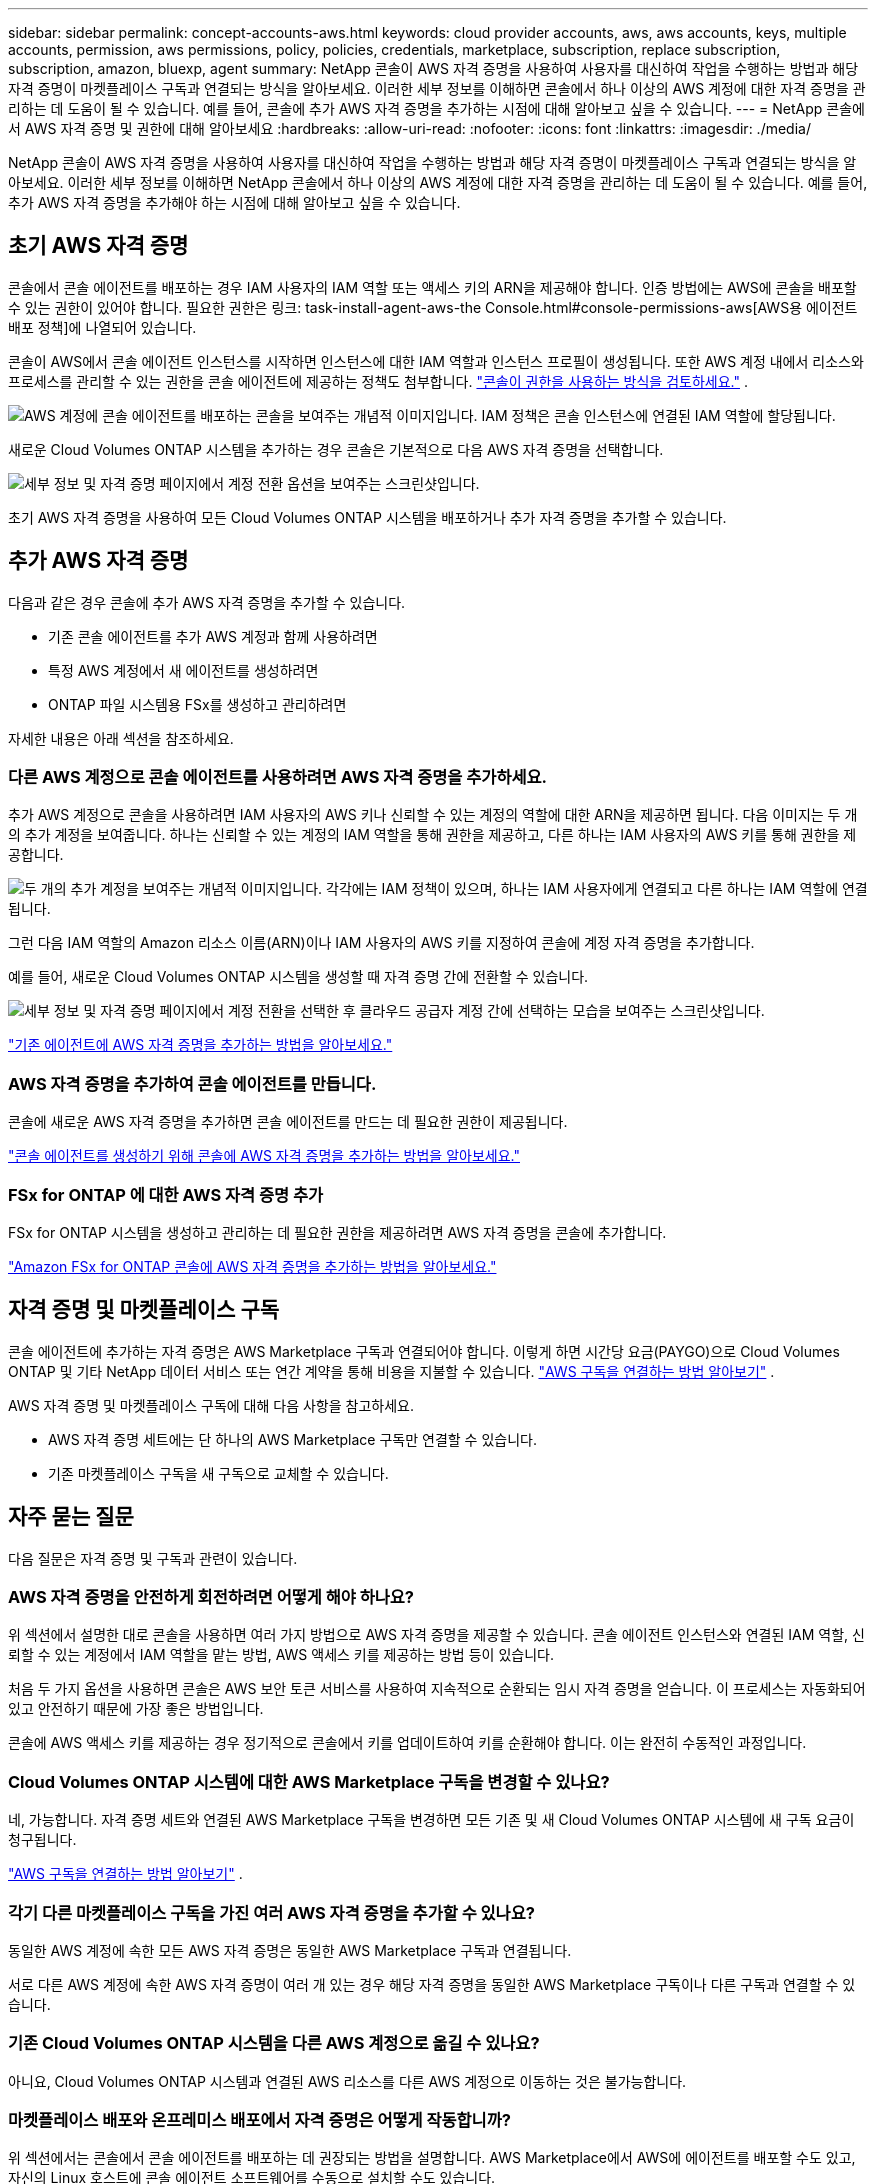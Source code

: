 ---
sidebar: sidebar 
permalink: concept-accounts-aws.html 
keywords: cloud provider accounts, aws, aws accounts, keys, multiple accounts, permission, aws permissions, policy, policies, credentials, marketplace, subscription, replace subscription, subscription, amazon, bluexp, agent 
summary: NetApp 콘솔이 AWS 자격 증명을 사용하여 사용자를 대신하여 작업을 수행하는 방법과 해당 자격 증명이 마켓플레이스 구독과 연결되는 방식을 알아보세요.  이러한 세부 정보를 이해하면 콘솔에서 하나 이상의 AWS 계정에 대한 자격 증명을 관리하는 데 도움이 될 수 있습니다.  예를 들어, 콘솔에 추가 AWS 자격 증명을 추가하는 시점에 대해 알아보고 싶을 수 있습니다. 
---
= NetApp 콘솔에서 AWS 자격 증명 및 권한에 대해 알아보세요
:hardbreaks:
:allow-uri-read: 
:nofooter: 
:icons: font
:linkattrs: 
:imagesdir: ./media/


[role="lead"]
NetApp 콘솔이 AWS 자격 증명을 사용하여 사용자를 대신하여 작업을 수행하는 방법과 해당 자격 증명이 마켓플레이스 구독과 연결되는 방식을 알아보세요.  이러한 세부 정보를 이해하면 NetApp 콘솔에서 하나 이상의 AWS 계정에 대한 자격 증명을 관리하는 데 도움이 될 수 있습니다.  예를 들어, 추가 AWS 자격 증명을 추가해야 하는 시점에 대해 알아보고 싶을 수 있습니다.



== 초기 AWS 자격 증명

콘솔에서 콘솔 에이전트를 배포하는 경우 IAM 사용자의 IAM 역할 또는 액세스 키의 ARN을 제공해야 합니다. 인증 방법에는 AWS에 콘솔을 배포할 수 있는 권한이 있어야 합니다. 필요한 권한은 링크: task-install-agent-aws-the Console.html#console-permissions-aws[AWS용 에이전트 배포 정책]에 나열되어 있습니다.

콘솔이 AWS에서 콘솔 에이전트 인스턴스를 시작하면 인스턴스에 대한 IAM 역할과 인스턴스 프로필이 생성됩니다.  또한 AWS 계정 내에서 리소스와 프로세스를 관리할 수 있는 권한을 콘솔 에이전트에 제공하는 정책도 첨부합니다. link:reference-permissions-aws.html["콘솔이 권한을 사용하는 방식을 검토하세요."] .

image:diagram_permissions_initial_aws.png["AWS 계정에 콘솔 에이전트를 배포하는 콘솔을 보여주는 개념적 이미지입니다.  IAM 정책은 콘솔 인스턴스에 연결된 IAM 역할에 할당됩니다."]

새로운 Cloud Volumes ONTAP 시스템을 추가하는 경우 콘솔은 기본적으로 다음 AWS 자격 증명을 선택합니다.

image:screenshot_accounts_select_aws.gif["세부 정보 및 자격 증명 페이지에서 계정 전환 옵션을 보여주는 스크린샷입니다."]

초기 AWS 자격 증명을 사용하여 모든 Cloud Volumes ONTAP 시스템을 배포하거나 추가 자격 증명을 추가할 수 있습니다.



== 추가 AWS 자격 증명

다음과 같은 경우 콘솔에 추가 AWS 자격 증명을 추가할 수 있습니다.

* 기존 콘솔 에이전트를 추가 AWS 계정과 함께 사용하려면
* 특정 AWS 계정에서 새 에이전트를 생성하려면
* ONTAP 파일 시스템용 FSx를 생성하고 관리하려면


자세한 내용은 아래 섹션을 참조하세요.



=== 다른 AWS 계정으로 콘솔 에이전트를 사용하려면 AWS 자격 증명을 추가하세요.

추가 AWS 계정으로 콘솔을 사용하려면 IAM 사용자의 AWS 키나 신뢰할 수 있는 계정의 역할에 대한 ARN을 제공하면 됩니다.  다음 이미지는 두 개의 추가 계정을 보여줍니다. 하나는 신뢰할 수 있는 계정의 IAM 역할을 통해 권한을 제공하고, 다른 하나는 IAM 사용자의 AWS 키를 통해 권한을 제공합니다.

image:diagram_permissions_multiple_aws.png["두 개의 추가 계정을 보여주는 개념적 이미지입니다.  각각에는 IAM 정책이 있으며, 하나는 IAM 사용자에게 연결되고 다른 하나는 IAM 역할에 연결됩니다."]

그런 다음 IAM 역할의 Amazon 리소스 이름(ARN)이나 IAM 사용자의 AWS 키를 지정하여 콘솔에 계정 자격 증명을 추가합니다.

예를 들어, 새로운 Cloud Volumes ONTAP 시스템을 생성할 때 자격 증명 간에 전환할 수 있습니다.

image:screenshot_accounts_switch_aws.png["세부 정보 및 자격 증명 페이지에서 계정 전환을 선택한 후 클라우드 공급자 계정 간에 선택하는 모습을 보여주는 스크린샷입니다."]

link:task-adding-aws-accounts.html#add-credentials-agent-aws["기존 에이전트에 AWS 자격 증명을 추가하는 방법을 알아보세요."]



=== AWS 자격 증명을 추가하여 콘솔 에이전트를 만듭니다.

콘솔에 새로운 AWS 자격 증명을 추가하면 콘솔 에이전트를 만드는 데 필요한 권한이 제공됩니다.

link:task-adding-aws-accounts.html#add-credentials-agent-aws["콘솔 에이전트를 생성하기 위해 콘솔에 AWS 자격 증명을 추가하는 방법을 알아보세요."]



=== FSx for ONTAP 에 대한 AWS 자격 증명 추가

FSx for ONTAP 시스템을 생성하고 관리하는 데 필요한 권한을 제공하려면 AWS 자격 증명을 콘솔에 추가합니다.

https://docs.netapp.com/us-en/storage-management-fsx-ontap/requirements/task-setting-up-permissions-fsx.html["Amazon FSx for ONTAP 콘솔에 AWS 자격 증명을 추가하는 방법을 알아보세요."^]



== 자격 증명 및 마켓플레이스 구독

콘솔 에이전트에 추가하는 자격 증명은 AWS Marketplace 구독과 연결되어야 합니다. 이렇게 하면 시간당 요금(PAYGO)으로 Cloud Volumes ONTAP 및 기타 NetApp 데이터 서비스 또는 연간 계약을 통해 비용을 지불할 수 있습니다. link:task-adding-aws-accounts.html#subscribe["AWS 구독을 연결하는 방법 알아보기"] .

AWS 자격 증명 및 마켓플레이스 구독에 대해 다음 사항을 참고하세요.

* AWS 자격 증명 세트에는 단 하나의 AWS Marketplace 구독만 연결할 수 있습니다.
* 기존 마켓플레이스 구독을 새 구독으로 교체할 수 있습니다.




== 자주 묻는 질문

다음 질문은 자격 증명 및 구독과 관련이 있습니다.



=== AWS 자격 증명을 안전하게 회전하려면 어떻게 해야 하나요?

위 섹션에서 설명한 대로 콘솔을 사용하면 여러 가지 방법으로 AWS 자격 증명을 제공할 수 있습니다. 콘솔 에이전트 인스턴스와 연결된 IAM 역할, 신뢰할 수 있는 계정에서 IAM 역할을 맡는 방법, AWS 액세스 키를 제공하는 방법 등이 있습니다.

처음 두 가지 옵션을 사용하면 콘솔은 AWS 보안 토큰 서비스를 사용하여 지속적으로 순환되는 임시 자격 증명을 얻습니다.  이 프로세스는 자동화되어 있고 안전하기 때문에 가장 좋은 방법입니다.

콘솔에 AWS 액세스 키를 제공하는 경우 정기적으로 콘솔에서 키를 업데이트하여 키를 순환해야 합니다.  이는 완전히 수동적인 과정입니다.



=== Cloud Volumes ONTAP 시스템에 대한 AWS Marketplace 구독을 변경할 수 있나요?

네, 가능합니다.  자격 증명 세트와 연결된 AWS Marketplace 구독을 변경하면 모든 기존 및 새 Cloud Volumes ONTAP 시스템에 새 구독 요금이 청구됩니다.

link:task-adding-aws-accounts.html#subscribe["AWS 구독을 연결하는 방법 알아보기"] .



=== 각기 다른 마켓플레이스 구독을 가진 여러 AWS 자격 증명을 추가할 수 있나요?

동일한 AWS 계정에 속한 모든 AWS 자격 증명은 동일한 AWS Marketplace 구독과 연결됩니다.

서로 다른 AWS 계정에 속한 AWS 자격 증명이 여러 개 있는 경우 해당 자격 증명을 동일한 AWS Marketplace 구독이나 다른 구독과 연결할 수 있습니다.



=== 기존 Cloud Volumes ONTAP 시스템을 다른 AWS 계정으로 옮길 수 있나요?

아니요, Cloud Volumes ONTAP 시스템과 연결된 AWS 리소스를 다른 AWS 계정으로 이동하는 것은 불가능합니다.



=== 마켓플레이스 배포와 온프레미스 배포에서 자격 증명은 어떻게 작동합니까?

위 섹션에서는 콘솔에서 콘솔 에이전트를 배포하는 데 권장되는 방법을 설명합니다.  AWS Marketplace에서 AWS에 에이전트를 배포할 수도 있고, 자신의 Linux 호스트에 콘솔 에이전트 소프트웨어를 수동으로 설치할 수도 있습니다.

마켓플레이스를 사용하는 경우에도 동일한 방식으로 권한이 제공됩니다.  IAM 역할을 수동으로 생성하고 설정한 다음, 추가 계정에 대한 권한을 제공하기만 하면 됩니다.

온프레미스 배포의 경우 콘솔에 대한 IAM 역할을 설정할 수 없지만 AWS 액세스 키를 사용하여 권한을 제공할 수 있습니다.

권한을 설정하는 방법을 알아보려면 다음 페이지를 참조하세요.

* 표준 모드
+
** link:task-install-agent-aws-marketplace.html#step-2-set-up-aws-permissions["AWS Marketplace 배포에 대한 권한 설정"]
** link:task-install-agent-on-prem.html#agent-permission-aws-azure["온프레미스 배포에 대한 권한 설정"]


* 제한 모드
+
** link:task-prepare-restricted-mode.html#step-6-prepare-cloud-permissions["제한 모드에 대한 권한 설정"]




